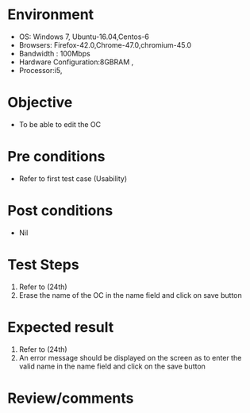 #+Author: Sravanthi 
#+Date: 10 Dec 2018
* Environment
  - OS: Windows 7, Ubuntu-16.04,Centos-6
  - Browsers: Firefox-42.0,Chrome-47.0,chromium-45.0
  - Bandwidth : 100Mbps
  - Hardware Configuration:8GBRAM , 
  - Processor:i5,

* Objective
  - To be able to edit the OC

* Pre conditions
  - Refer to first test case (Usability)

* Post conditions
  - Nil
* Test Steps
  1. Refer to  (24th)
  2. Erase the name of the OC in the name field and click on save button

* Expected result
  1. Refer to (24th)
  2. An error message should be displayed on the screen as to enter the valid name in the name field and click on the save button

* Review/comments

